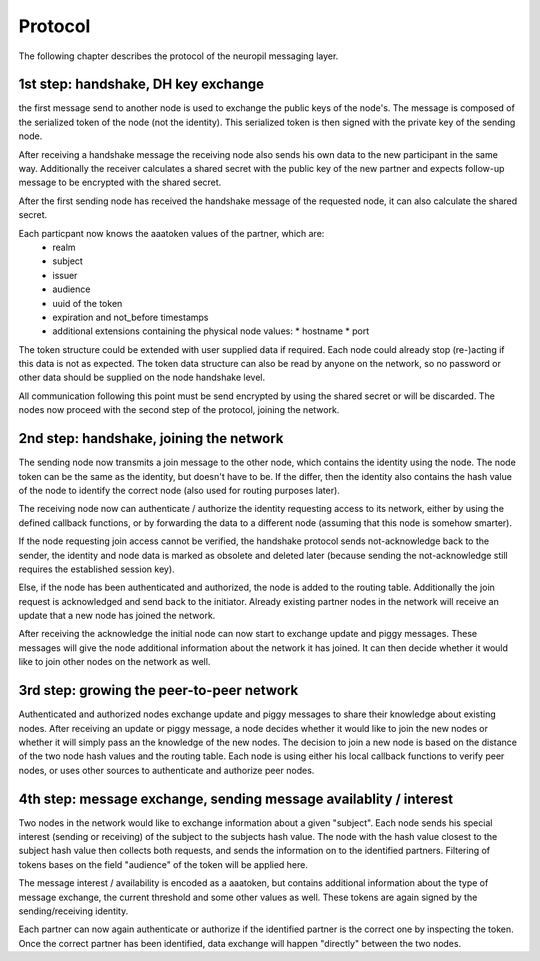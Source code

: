 Protocol
========

The following chapter describes the protocol of the neuropil messaging layer.

1st step: handshake, DH key exchange
************************************

the first message send to another node is used to exchange the public keys of the node's.
The message is composed of the serialized token of the node (not the identity).
This serialized token is then signed with the private key of the sending node.

After receiving a handshake message the receiving node also sends his own data to the new
participant in the same way. Additionally the receiver calculates a shared secret with the
public key of the new partner and expects follow-up message to be encrypted with the shared secret.

After the first sending node has received the handshake message of the requested node, it can
also calculate the shared secret.

Each particpant now knows the aaatoken values of the partner, which are:
 * realm
 * subject
 * issuer
 * audience
 * uuid of the token
 * expiration and not_before timestamps
 * additional extensions containing the physical node values:
   * hostname
   * port

The token structure could be extended with user supplied data if required. Each node could already
stop (re-)acting if this data is not as expected.
The token data structure can also be read by anyone on the network, so no password or other data should be
supplied on the node handshake level.

All communication following this point must be send encrypted by using the shared secret or will be discarded.
The nodes now proceed with the second step of the protocol, joining the network.


2nd step: handshake, joining the network
****************************************

The sending node now transmits a join message to the other node, which contains the identity using the node.
The node token can be the same as the identity, but doesn't have to be. If the differ, then the identity also contains
the hash value of the node to identify the correct node (also used for routing purposes later).

The receiving node now can authenticate / authorize the identity requesting access to its network, either by using the
defined callback functions, or by forwarding the data to a different node (assuming that this node is somehow smarter).

If the node requesting join access cannot be verified, the handshake protocol sends not-acknowledge back to the
sender, the identity and node data is marked as obsolete and deleted later (because sending the not-acknowledge still
requires the established session key).

Else, if the node has been authenticated and authorized, the node is added to the routing table.
Additionally the join request is acknowledged and send back to the initiator. Already existing partner nodes in the
network will receive an update that a new node has joined the network.

After receiving the acknowledge the initial node can now start to exchange update and piggy messages. These messages
will give the node additional information about the network it has joined. It can then decide whether it would like to
join other nodes on the network as well.


3rd step: growing the peer-to-peer network
******************************************

Authenticated and authorized nodes exchange update and piggy messages to share their knowledge about existing nodes.
After receiving an update or piggy message, a node decides whether it would like to join the new nodes or whether it
will simply pass an the knowledge of the new nodes. The decision to join a new node is based on the distance of the
two node hash values and the routing table. Each node is using either his local callback functions to verify peer
nodes, or uses other sources to authenticate and authorize peer nodes.


4th step: message exchange, sending message availablity / interest
******************************************************************

Two nodes in the network would like to exchange information about a given "subject".
Each node sends his special interest (sending or receiving) of the subject to the subjects hash value.
The node with the hash value closest to the subject hash value then collects both requests, and sends the information
on to the identified partners. Filtering of tokens bases on the field "audience" of the token will be applied here.

The message interest / availability is encoded as a aaatoken, but contains additional information about the type
of message exchange, the current threshold and some other values as well. These tokens are again signed by the
sending/receiving identity.

Each partner can now again authenticate or authorize if the identified partner is the correct one by inspecting the
token. Once the correct partner has been identified, data exchange will happen "directly" between the two nodes.
